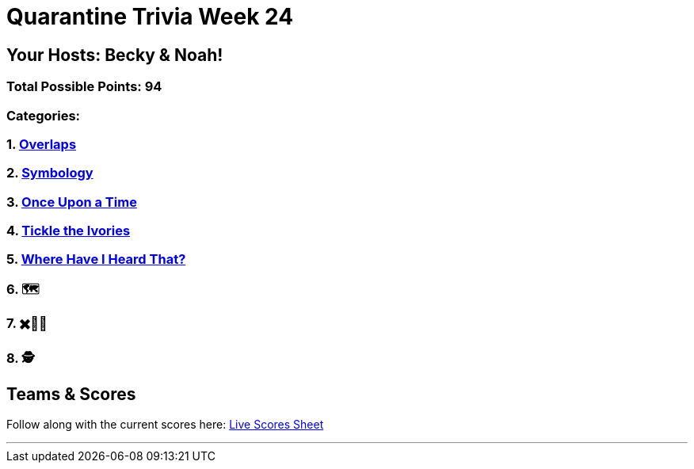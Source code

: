 = Quarantine Trivia Week 24
:basepath: Feb27/questions/round

== Your Hosts: Becky & Noah!

=== Total Possible Points: 94

=== Categories:

=== 1. link:{basepath}1/round1_q.html[Overlaps]
=== 2. link:{basepath}2/round2_q.html[Symbology]
=== 3. link:{basepath}3/round3_q.html[Once Upon a Time]
=== 4. link:{basepath}4/round4_q.html[Tickle the Ivories]
=== 5. link:{basepath}5/round5_q.html[Where Have I Heard That?]
=== 6. 🗺
=== 7. ✖️🍎🥫
=== 8. 🕵️‍

== Teams & Scores

Follow along with the current scores here:
link:https://docs.google.com/spreadsheets/d/1HqkNrg__EzRc0SV_NL6_IB5SNnmPnrk9s5m9s6HdsBc/edit?usp=sharing[Live Scores Sheet]

'''